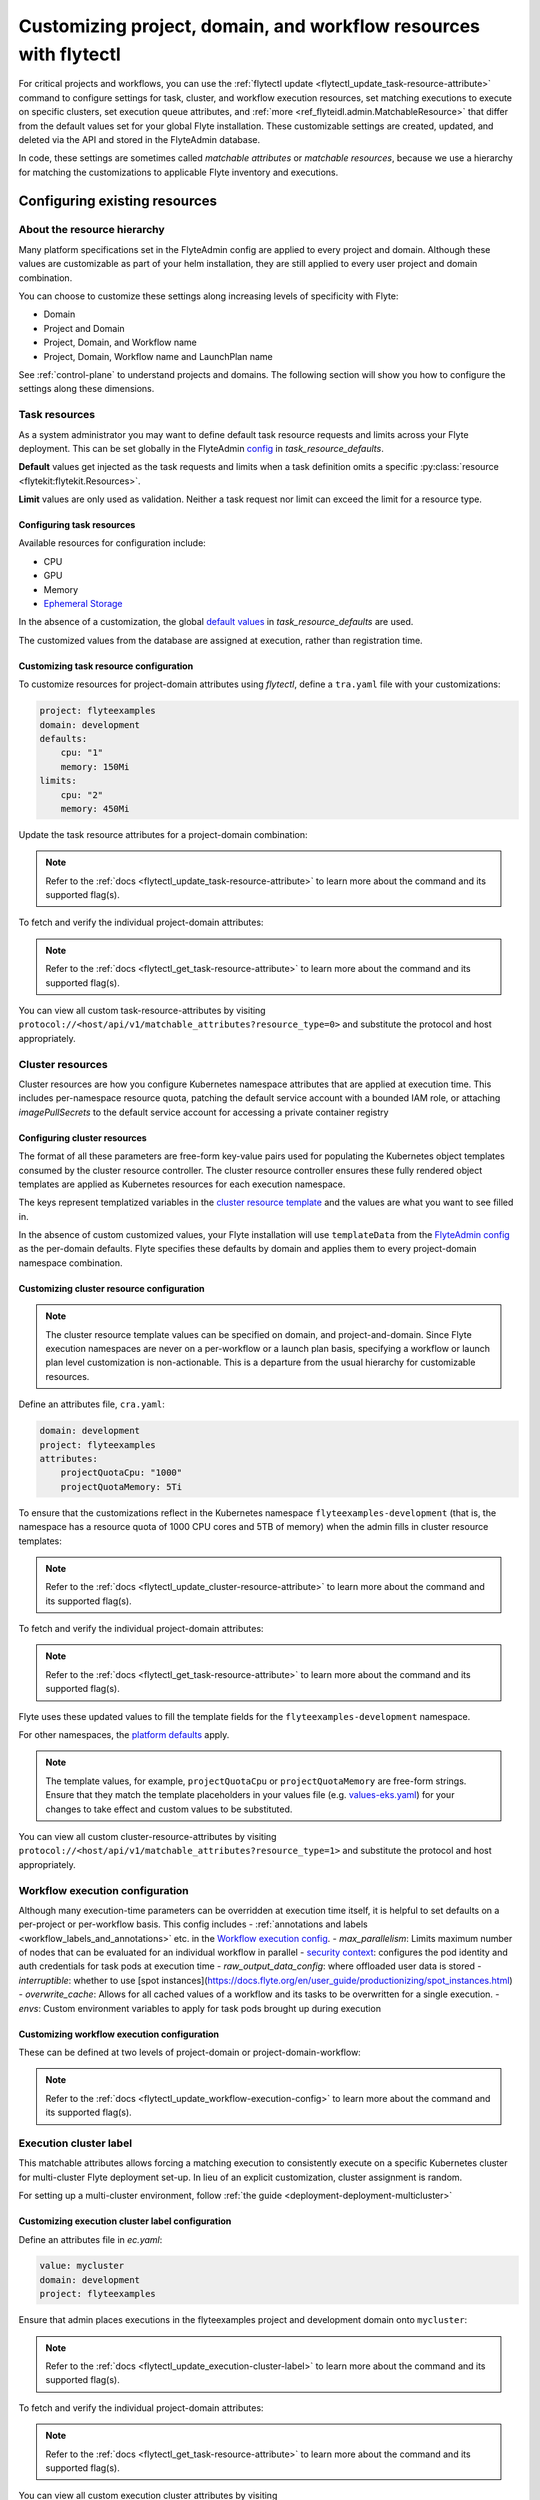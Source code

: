 .. _deployment-configuration-customizable-resources:

#################################################################
Customizing project, domain, and workflow resources with flytectl
#################################################################

For critical projects and workflows, you can use the :ref:`flytectl update <flytectl_update_task-resource-attribute>` command to configure
settings for task, cluster, and workflow execution resources, set matching executions to execute on specific clusters, set execution queue attributes, and :ref:`more <ref_flyteidl.admin.MatchableResource>`
that differ from the default values set for your global Flyte installation. These customizable settings are created, updated, and deleted via the API and stored in the FlyteAdmin database.

In code, these settings are sometimes called `matchable attributes` or `matchable resources`, because we use a hierarchy for matching the customizations to applicable Flyte inventory and executions.

*******************************
Configuring existing resources
*******************************


About the resource hierarchy
============================

Many platform specifications set in the FlyteAdmin config are applied to every project and domain. Although these values are customizable as part of your helm installation, they are still applied to every user project and domain combination.

You can choose to customize these settings along increasing levels of specificity with Flyte:

- Domain
- Project and Domain
- Project, Domain, and Workflow name
- Project, Domain, Workflow name and LaunchPlan name

See :ref:`control-plane` to understand projects and domains.
The following section will show you how to configure the settings along
these dimensions.

Task resources
==============

As a system administrator you may want to define default task resource requests and limits across your Flyte deployment. This can be set globally in the FlyteAdmin `config <https://github.com/flyteorg/flyte/blob/1e3d515550cb338c2edb3919d79c6fa1f0da5a19/charts/flyte-core/values.yaml#L520-L531>`__
in `task_resource_defaults`.

**Default** values get injected as the task requests and limits when a task definition omits a specific :py:class:`resource <flytekit:flytekit.Resources>`.

**Limit** values are only used as validation. Neither a task request nor limit can exceed the limit for a resource type.

Configuring task resources
--------------------------
Available resources for configuration include:

- CPU
- GPU
- Memory
- `Ephemeral Storage <https://kubernetes.io/docs/concepts/configuration/manage-resources-containers/#local-ephemeral-storage>`__

In the absence of a customization, the global
`default values <https://github.com/flyteorg/flyte/blob/1e3d515550cb338c2edb3919d79c6fa1f0da5a19/charts/flyte-core/values.yaml#L520-L531>`__
in `task_resource_defaults` are used.

The customized values from the database are assigned at execution, rather than registration time.

Customizing task resource configuration
---------------------------------------

To customize resources for project-domain attributes using `flytectl`, define a ``tra.yaml`` file with your customizations:

.. code-block:: yaml

    project: flyteexamples
    domain: development
    defaults:
        cpu: "1"
        memory: 150Mi
    limits:
        cpu: "2"
        memory: 450Mi

Update the task resource attributes for a project-domain combination:

.. prompt:: bash $

    flytectl update task-resource-attribute --attrFile tra.yaml

.. note::

   Refer to the :ref:`docs <flytectl_update_task-resource-attribute>` to
   learn more about the command and its supported flag(s).

To fetch and verify the individual project-domain attributes:

.. prompt:: bash $

    flytectl get task-resource-attribute -p flyteexamples -d development

.. note::

   Refer to the :ref:`docs <flytectl_get_task-resource-attribute>` to learn
   more about the command and its supported flag(s).

You can view all custom task-resource-attributes by visiting
``protocol://<host/api/v1/matchable_attributes?resource_type=0>`` and substitute
the protocol and host appropriately.

Cluster resources
=================

Cluster resources are how you configure Kubernetes namespace attributes that are applied at execution time. This includes per-namespace resource quota, patching the default service account with a bounded IAM role, or attaching    `imagePullSecrets` to the default service account for accessing a private container registry


Configuring cluster resources
-----------------------------
The format of all these parameters are free-form key-value pairs used for populating the Kubernetes object templates consumed by the cluster resource controller. The cluster resource controller ensures these fully rendered object templates are applied as Kubernetes resources for each execution namespace.

The keys represent templatized variables in the
`cluster resource template <https://github.com/flyteorg/flyte/blob/1e3d515550cb338c2edb3919d79c6fa1f0da5a19/charts/flyte-core/values.yaml#L737,L760>`__
and the values are what you want to see filled in.

In the absence of custom customized values, your Flyte installation will use ``templateData`` from the
`FlyteAdmin config <https://github.com/flyteorg/flyte/blob/1e3d515550cb338c2edb3919d79c6fa1f0da5a19/charts/flyte-core/values.yaml#L719,L734>`__
as the per-domain defaults. Flyte specifies these defaults by domain and applies them to every
project-domain namespace combination.


Customizing cluster resource configuration
------------------------------------------
.. note::
    The cluster resource template values can be specified on domain, and project-and-domain.
    Since Flyte execution namespaces are never on a per-workflow or a launch plan basis, specifying a workflow or launch plan level customization is non-actionable.
    This is a departure from the usual hierarchy for customizable resources.


Define an attributes file, ``cra.yaml``:

.. code-block:: yaml

    domain: development
    project: flyteexamples
    attributes:
        projectQuotaCpu: "1000"
        projectQuotaMemory: 5Ti

To ensure that the customizations reflect in the Kubernetes namespace
``flyteexamples-development`` (that is, the namespace has a resource quota of
1000 CPU cores and 5TB of memory) when the admin fills in cluster resource
templates:

.. prompt:: bash $

   flytectl update cluster-resource-attribute --attrFile cra.yaml

.. note::

   Refer to the :ref:`docs <flytectl_update_cluster-resource-attribute>`
   to learn more about the command and its supported flag(s).

To fetch and verify the individual project-domain attributes:

.. prompt:: bash $

    flytectl get cluster-resource-attribute -p flyteexamples -d development

.. note::

   Refer to the :ref:`docs <flytectl_get_task-resource-attribute>` to
   learn more about the command and its supported flag(s).

Flyte uses these updated values to fill the template fields for the
``flyteexamples-development`` namespace.

For other namespaces, the
`platform defaults <https://github.com/flyteorg/flyte/blob/1e3d515550cb338c2edb3919d79c6fa1f0da5a19/charts/flyte-core/values.yaml#L719,L734>`__
apply.

.. note::
    The template values, for example, ``projectQuotaCpu`` or ``projectQuotaMemory`` are free-form strings.
    Ensure that they match the template placeholders in your values file (e.g. `values-eks.yaml <https://github.com/flyteorg/flyte/blob/1e3d515550cb338c2edb3919d79c6fa1f0da5a19/charts/flyte-core/values-eks.yaml#L366-L388>`__)
    for your changes to take effect and custom values to be substituted.

You can view all custom cluster-resource-attributes by visiting ``protocol://<host/api/v1/matchable_attributes?resource_type=1>``
and substitute the protocol and host appropriately.


Workflow execution configuration
================================


Although many execution-time parameters can be overridden at execution time itself, it is helpful to set defaults on a per-project or per-workflow basis. This config includes
- :ref:`annotations and labels <workflow_labels_and_annotations>`
etc. in the `Workflow execution config <https://github.com/flyteorg/flyteidl/blob/master/gen/pb-go/flyteidl/service/flyteadmin/model_admin_workflow_execution_config.go#L14-L23>`__.
- `max_parallelism`: Limits maximum number of nodes that can be evaluated for an individual workflow in parallel
- `security context <https://docs.flyte.org/projects/flyteidl/en/latest/protos/docs/core/core.html#securitycontext>`__: configures the pod identity and auth credentials for task pods at execution time
- `raw_output_data_config`: where offloaded user data is stored
- `interruptible`: whether to use [spot instances](https://docs.flyte.org/en/user_guide/productionizing/spot_instances.html)
- `overwrite_cache`: Allows for all cached values of a workflow and its tasks to be overwritten for a single execution.
- `envs`: Custom environment variables to apply for task pods brought up during execution

Customizing workflow execution configuration
--------------------------------------------

These can be defined at two levels of project-domain or project-domain-workflow:

.. prompt:: bash $

    flytectl update workflow-execution-config

.. note::

   Refer to the :ref:`docs <flytectl_update_workflow-execution-config>`
   to learn more about the command and its supported flag(s).

Execution cluster label
=======================

This matchable attributes allows forcing a matching execution to consistently execute on a specific Kubernetes cluster for multi-cluster Flyte deployment set-up. In lieu of an explicit customization, cluster assignment is random.

For setting up a multi-cluster environment, follow :ref:`the guide <deployment-deployment-multicluster>`


Customizing execution cluster label configuration
-------------------------------------------------

Define an attributes file in `ec.yaml`:

.. code-block:: yaml

    value: mycluster
    domain: development
    project: flyteexamples

Ensure that admin places executions in the flyteexamples project and development domain onto ``mycluster``:

.. prompt:: bash $

   flytectl update execution-cluster-label --attrFile ec.yaml

.. note::

   Refer to the :ref:`docs <flytectl_update_execution-cluster-label>`
   to learn more about the command and its supported flag(s).

To fetch and verify the individual project-domain attributes:

.. prompt:: bash $

    flytectl get execution-cluster-label -p flyteexamples -d development

.. note::

   Refer to the :ref:`docs <flytectl_get_task-resource-attribute>` to
   learn more about the command and its supported flag(s).

You can view all custom execution cluster attributes by visiting
``protocol://<host/api/v1/matchable_attributes?resource_type=3>`` and substitute
the protocol and host appropriately.

.. _deployment-customizable-resources-execution-queues:

Execution queues
================

Execution queues are defined in
`FlyteAdmin config <https://github.com/flyteorg/flyteadmin/blob/6a64f00315f8ffeb0472ae96cbc2031b338c5840/FlyteAdmin_config.yaml#L97,L106>`__.
These are used for execution placement for constructs like AWS Batch.

The **attributes** associated with an execution queue must match the **tags**
for workflow executions. The tags associated with configurable resources are
stored in the admin database.

Customizing execution queue configuration
-----------------------------------------

.. prompt:: bash $

    flytectl update execution-queue-attribute

.. note::

   Refer to the :ref:`docs <flytectl_update_execution-queue-attribute>`
   to learn more about the command and its supported flag(s).

You can view existing attributes for which tags can be assigned by visiting
``protocol://<host>/api/v1/matchable_attributes?resource_type=2`` and substitute
the protocol and host appropriately.


*********************************
Adding new customizable resources
*********************************

.. tags:: Infrastructure, Advanced

As a quick refresher, custom resources allow you to manage configurations for specific combinations of user projects, domains and workflows that customize default values.
Examples of such resources include execution clusters, task resource defaults, and :ref:`more <ref_flyteidl.admin.MatchableResource>`.

.. note::
    For background on customizable resources, refer to :ref:`deployment-configuration-general`.

In a :ref:`multi-cluster setup <deployment-deployment-multicluster>`, an example one could think of is setting routing rules to send certain workflows to specific clusters, which demands setting up custom resources.

Here's how you could go about building a customizable priority designation.


Example
=======

Let's say you want to inject a default priority annotation for your workflows.
Perhaps you start off with a model where everything has a default priority but soon you realize it makes sense that workflows in your production domain should take higher priority than those in your development domain.

Now, one of your user teams requires critical workflows to have a higher priority than other production workflows.

Here's how you could do that.

Flyte IDL
---------

Introduce a new :ref:`matchable resource <ref_flyteidl.admin.MatchableResource>` that includes a unique enum value and proto message definition.

For example:

::

   enum MatchableResource {
     ...
     WORKFLOW_PRIORITY = 10;
   }

   message WorkflowPriorityAttribute {
     int priority = 1;
   }

   message MatchingAttributes {
     oneof target {
       ...
       WorkflowPriorityAttribute WorkflowPriority = 11;
     }
   }


See the changes in this `file <https://github.com/flyteorg/flyteidl/commit/b1767697705621a3fddcb332617a5304beba5bec#diff-d3c1945436aba8f7a76755d75d18e671>`__ for an example of what is required.


FlyteAdmin
----------

Once your IDL changes are released, update the logic of FlyteAdmin to `fetch <https://github.com/flyteorg/flyteadmin/commit/60b4c876ea105d4c79e3cad7d56fde6b9c208bcd#diff-510e72225172f518850fe582149ff320R122-R128>`__ your new matchable priority resource and use it while creating executions or in relevant use cases.

For example:

::


   resource, err := s.resourceManager.GetResource(ctx, managerInterfaces.ResourceRequest{
       Domain:       domain,
       Project:      project, // optional
       Workflow:     workflow, // optional, must include project when specifying workflow
       LaunchPlan:   launchPlan, // optional, must include project + workflow when specifying launch plan
       ResourceType: admin.MatchableResource_WORKFLOW_PRIORITY,
   })

   if err != nil {
       return err
   }

   if resource != nil && resource.Attributes != nil && resource.Attributes.GetWorkflowPriority() != nil {
        priorityValue := resource.Attributes.GetWorkflowPriority().GetPriority()
        // do something with the priority here
   }


Flytekit
--------

For convenience, add a FlyteCTL wrapper to update the new attributes. Refer to `this PR <https://github.com/flyteorg/flytectl/pull/65>`__ for the entire set of changes required.

That's it! You now have a new matchable attribute to configure as the needs of your users evolve.
